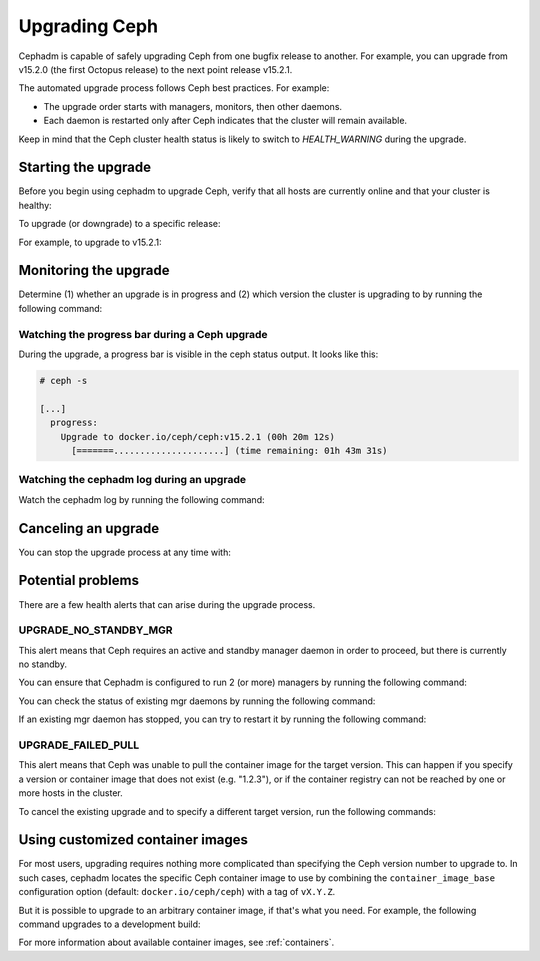 ==============
Upgrading Ceph
==============

Cephadm is capable of safely upgrading Ceph from one bugfix release to
another.  For example, you can upgrade from v15.2.0 (the first Octopus
release) to the next point release v15.2.1.

The automated upgrade process follows Ceph best practices.  For example:

* The upgrade order starts with managers, monitors, then other daemons.
* Each daemon is restarted only after Ceph indicates that the cluster
  will remain available.

Keep in mind that the Ceph cluster health status is likely to switch to
`HEALTH_WARNING` during the upgrade.


Starting the upgrade
====================

Before you begin using cephadm to upgrade Ceph, verify that all hosts are currently online and that your cluster is healthy:

.. prompt:: bash #

   ceph -s

To upgrade (or downgrade) to a specific release:

.. prompt:: bash #

  ceph orch upgrade start --ceph-version <version>

For example, to upgrade to v15.2.1:

.. prompt:: bash #

  ceph orch upgrade start --ceph-version 15.2.1


Monitoring the upgrade
======================

Determine (1) whether an upgrade is in progress and (2) which version the
cluster is upgrading to by running the following command:

.. prompt:: bash #

  ceph orch upgrade status

Watching the progress bar during a Ceph upgrade
-----------------------------------------------

During the upgrade, a progress bar is visible in the ceph status output. It
looks like this:

.. code-block:: console

  # ceph -s

  [...]
    progress:
      Upgrade to docker.io/ceph/ceph:v15.2.1 (00h 20m 12s)
        [=======.....................] (time remaining: 01h 43m 31s)

Watching the cephadm log during an upgrade
------------------------------------------

Watch the cephadm log by running the following command:

.. prompt:: bash #

  ceph -W cephadm


Canceling an upgrade
====================

You can stop the upgrade process at any time with:

.. prompt:: bash #

  # ceph orch upgrade stop


Potential problems
==================

There are a few health alerts that can arise during the upgrade process.

UPGRADE_NO_STANDBY_MGR
----------------------

This alert means that Ceph requires an active and standby manager daemon in
order to proceed, but there is currently no standby.

You can ensure that Cephadm is configured to run 2 (or more) managers by running the following command:

.. prompt:: bash #

  ceph orch apply mgr 2  # or more

You can check the status of existing mgr daemons by running the following command:

.. prompt:: bash #

  ceph orch ps --daemon-type mgr

If an existing mgr daemon has stopped, you can try to restart it by running the following command: 

.. prompt:: bash #

  ceph orch daemon restart <name>

UPGRADE_FAILED_PULL
-------------------

This alert means that Ceph was unable to pull the container image for the
target version. This can happen if you specify a version or container image
that does not exist (e.g. "1.2.3"), or if the container registry can not
be reached by one or more hosts in the cluster.

To cancel the existing upgrade and to specify a different target version, run the following commands: 

.. prompt:: bash #

  ceph orch upgrade stop
  ceph orch upgrade start --ceph-version <version>


Using customized container images
=================================

For most users, upgrading requires nothing more complicated than specifying the
Ceph version number to upgrade to.  In such cases, cephadm locates the specific
Ceph container image to use by combining the ``container_image_base``
configuration option (default: ``docker.io/ceph/ceph``) with a tag of
``vX.Y.Z``.

But it is possible to upgrade to an arbitrary container image, if that's what
you need. For example, the following command upgrades to a development build:

.. prompt:: bash #

  ceph orch upgrade start --image quay.io/ceph-ci/ceph:recent-git-branch-name

For more information about available container images, see :ref:`containers`.
